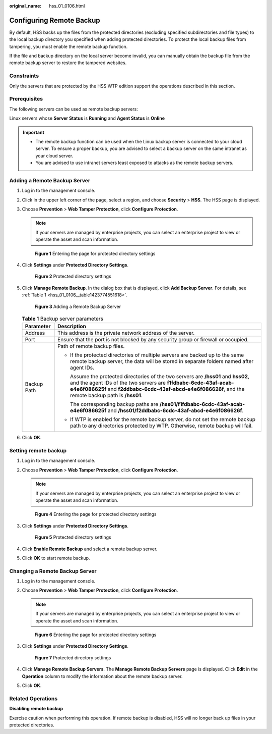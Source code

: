 :original_name: hss_01_0106.html

.. _hss_01_0106:

Configuring Remote Backup
=========================

By default, HSS backs up the files from the protected directories (excluding specified subdirectories and file types) to the local backup directory you specified when adding protected directories. To protect the local backup files from tampering, you must enable the remote backup function.

If the file and backup directory on the local server become invalid, you can manually obtain the backup file from the remote backup server to restore the tampered websites.

Constraints
-----------

Only the servers that are protected by the HSS WTP edition support the operations described in this section.

Prerequisites
-------------

The following servers can be used as remote backup servers:

Linux servers whose **Server Status** is **Running** and **Agent Status** is **Online**

.. important::

   -  The remote backup function can be used when the Linux backup server is connected to your cloud server. To ensure a proper backup, you are advised to select a backup server on the same intranet as your cloud server.
   -  You are advised to use intranet servers least exposed to attacks as the remote backup servers.

Adding a Remote Backup Server
-----------------------------

#. Log in to the management console.

#. Click |image1| in the upper left corner of the page, select a region, and choose **Security** > **HSS**. The HSS page is displayed.

#. Choose **Prevention** > **Web Tamper Protection**, click **Configure Protection**.

   .. note::

      If your servers are managed by enterprise projects, you can select an enterprise project to view or operate the asset and scan information.


   .. figure:: /_static/images/en-us_image_0000001854854673.png
      :alt: **Figure 1** Entering the page for protected directory settings

      **Figure 1** Entering the page for protected directory settings

#. Click **Settings** under **Protected Directory Settings**.


   .. figure:: /_static/images/en-us_image_0000001669998725.png
      :alt: **Figure 2** Protected directory settings

      **Figure 2** Protected directory settings

#. Click **Manage Remote Backup**. In the dialog box that is displayed, click **Add Backup Server**. For details, see :ref:`Table 1 <hss_01_0106__table1423774551618>`.


   .. figure:: /_static/images/en-us_image_0000001620839122.png
      :alt: **Figure 3** Adding a Remote Backup Server

      **Figure 3** Adding a Remote Backup Server

   .. _hss_01_0106__table1423774551618:

   .. table:: **Table 1** Backup server parameters

      +-----------------------------------+----------------------------------------------------------------------------------------------------------------------------------------------------------------------------------------------------------------------------------------------------------------+
      | Parameter                         | Description                                                                                                                                                                                                                                                    |
      +===================================+================================================================================================================================================================================================================================================================+
      | Address                           | This address is the private network address of the server.                                                                                                                                                                                                     |
      +-----------------------------------+----------------------------------------------------------------------------------------------------------------------------------------------------------------------------------------------------------------------------------------------------------------+
      | Port                              | Ensure that the port is not blocked by any security group or firewall or occupied.                                                                                                                                                                             |
      +-----------------------------------+----------------------------------------------------------------------------------------------------------------------------------------------------------------------------------------------------------------------------------------------------------------+
      | Backup Path                       | Path of remote backup files.                                                                                                                                                                                                                                   |
      |                                   |                                                                                                                                                                                                                                                                |
      |                                   | -  If the protected directories of multiple servers are backed up to the same remote backup server, the data will be stored in separate folders named after agent IDs.                                                                                         |
      |                                   |                                                                                                                                                                                                                                                                |
      |                                   |    Assume the protected directories of the two servers are **/hss01** and **hss02**, and the agent IDs of the two servers are **f1fdbabc-6cdc-43af-acab-e4e6f086625f** and **f2ddbabc-6cdc-43af-abcd-e4e6f086626f**, and the remote backup path is **/hss01**. |
      |                                   |                                                                                                                                                                                                                                                                |
      |                                   |    The corresponding backup paths are **/hss01/f1fdbabc-6cdc-43af-acab-e4e6f086625f** and **/hss01/f2ddbabc-6cdc-43af-abcd-e4e6f086626f**.                                                                                                                     |
      |                                   |                                                                                                                                                                                                                                                                |
      |                                   | -  If WTP is enabled for the remote backup server, do not set the remote backup path to any directories protected by WTP. Otherwise, remote backup will fail.                                                                                                  |
      +-----------------------------------+----------------------------------------------------------------------------------------------------------------------------------------------------------------------------------------------------------------------------------------------------------------+

#. Click **OK**.

Setting remote backup
---------------------

#. Log in to the management console.

#. Choose **Prevention** > **Web Tamper Protection**, click **Configure Protection**.

   .. note::

      If your servers are managed by enterprise projects, you can select an enterprise project to view or operate the asset and scan information.


   .. figure:: /_static/images/en-us_image_0000001854854673.png
      :alt: **Figure 4** Entering the page for protected directory settings

      **Figure 4** Entering the page for protected directory settings

#. Click **Settings** under **Protected Directory Settings**.


   .. figure:: /_static/images/en-us_image_0000001669998725.png
      :alt: **Figure 5** Protected directory settings

      **Figure 5** Protected directory settings

#. Click **Enable Remote Backup** and select a remote backup server.

#. Click **OK** to start remote backup.

Changing a Remote Backup Server
-------------------------------

#. Log in to the management console.

#. Choose **Prevention** > **Web Tamper Protection**, click **Configure Protection**.

   .. note::

      If your servers are managed by enterprise projects, you can select an enterprise project to view or operate the asset and scan information.


   .. figure:: /_static/images/en-us_image_0000001854854673.png
      :alt: **Figure 6** Entering the page for protected directory settings

      **Figure 6** Entering the page for protected directory settings

#. Click **Settings** under **Protected Directory Settings**.


   .. figure:: /_static/images/en-us_image_0000001669998725.png
      :alt: **Figure 7** Protected directory settings

      **Figure 7** Protected directory settings

#. Click **Manage Remote Backup Servers**. The **Manage Remote Backup Servers** page is displayed. Click **Edit** in the **Operation** column to modify the information about the remote backup server.

#. Click **OK**.

Related Operations
------------------

**Disabling remote backup**

Exercise caution when performing this operation. If remote backup is disabled, HSS will no longer back up files in your protected directories.

.. |image1| image:: /_static/images/en-us_image_0000001517477398.png
